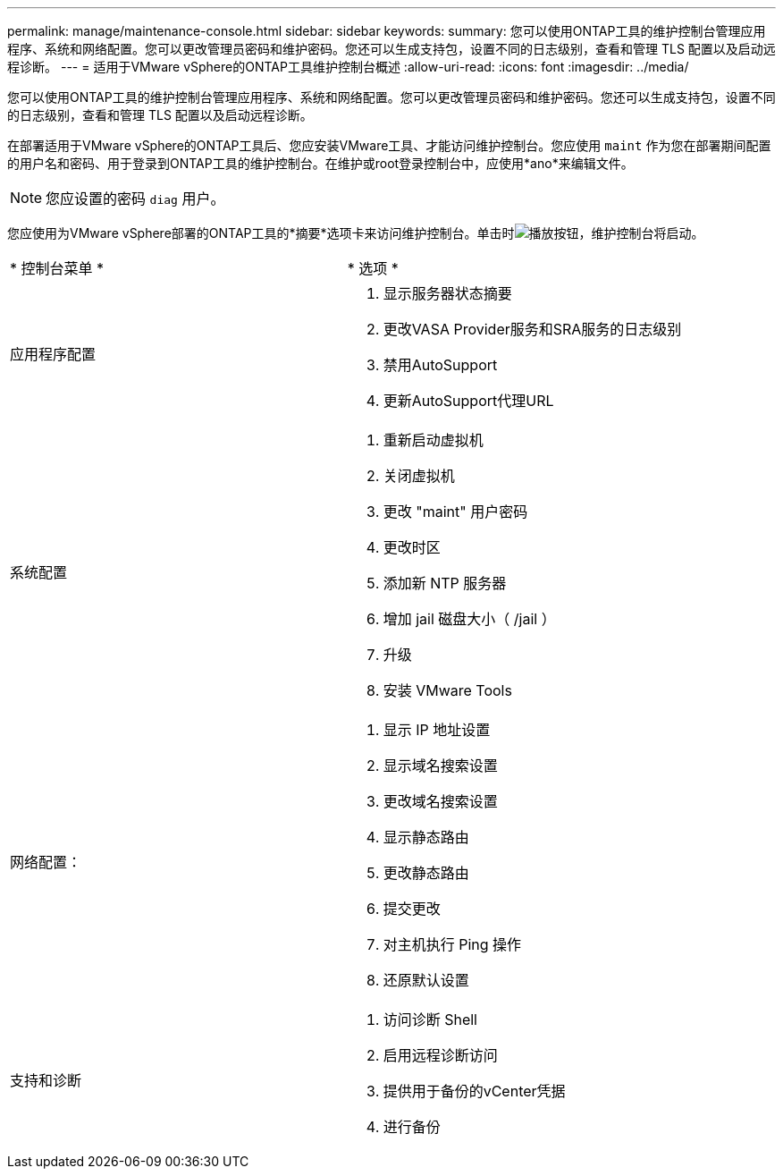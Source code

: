---
permalink: manage/maintenance-console.html 
sidebar: sidebar 
keywords:  
summary: 您可以使用ONTAP工具的维护控制台管理应用程序、系统和网络配置。您可以更改管理员密码和维护密码。您还可以生成支持包，设置不同的日志级别，查看和管理 TLS 配置以及启动远程诊断。 
---
= 适用于VMware vSphere的ONTAP工具维护控制台概述
:allow-uri-read: 
:icons: font
:imagesdir: ../media/


[role="lead"]
您可以使用ONTAP工具的维护控制台管理应用程序、系统和网络配置。您可以更改管理员密码和维护密码。您还可以生成支持包，设置不同的日志级别，查看和管理 TLS 配置以及启动远程诊断。

在部署适用于VMware vSphere的ONTAP工具后、您应安装VMware工具、才能访问维护控制台。您应使用 `maint` 作为您在部署期间配置的用户名和密码、用于登录到ONTAP工具的维护控制台。在维护或root登录控制台中，应使用*ano*来编辑文件。


NOTE: 您应设置的密码 `diag` 用户。

您应使用为VMware vSphere部署的ONTAP工具的*摘要*选项卡来访问维护控制台。单击时image:../media/launch-maintenance-console.gif["播放按钮"]，维护控制台将启动。

|===


| * 控制台菜单 * | * 选项 * 


 a| 
应用程序配置
 a| 
. 显示服务器状态摘要
. 更改VASA Provider服务和SRA服务的日志级别
. 禁用AutoSupport
. 更新AutoSupport代理URL




 a| 
系统配置
 a| 
. 重新启动虚拟机
. 关闭虚拟机
. 更改 "maint" 用户密码
. 更改时区
. 添加新 NTP 服务器
. 增加 jail 磁盘大小（ /jail ）
. 升级
. 安装 VMware Tools




 a| 
网络配置：
 a| 
. 显示 IP 地址设置
. 显示域名搜索设置
. 更改域名搜索设置
. 显示静态路由
. 更改静态路由
. 提交更改
. 对主机执行 Ping 操作
. 还原默认设置




 a| 
支持和诊断
 a| 
. 访问诊断 Shell
. 启用远程诊断访问
. 提供用于备份的vCenter凭据
. 进行备份


|===